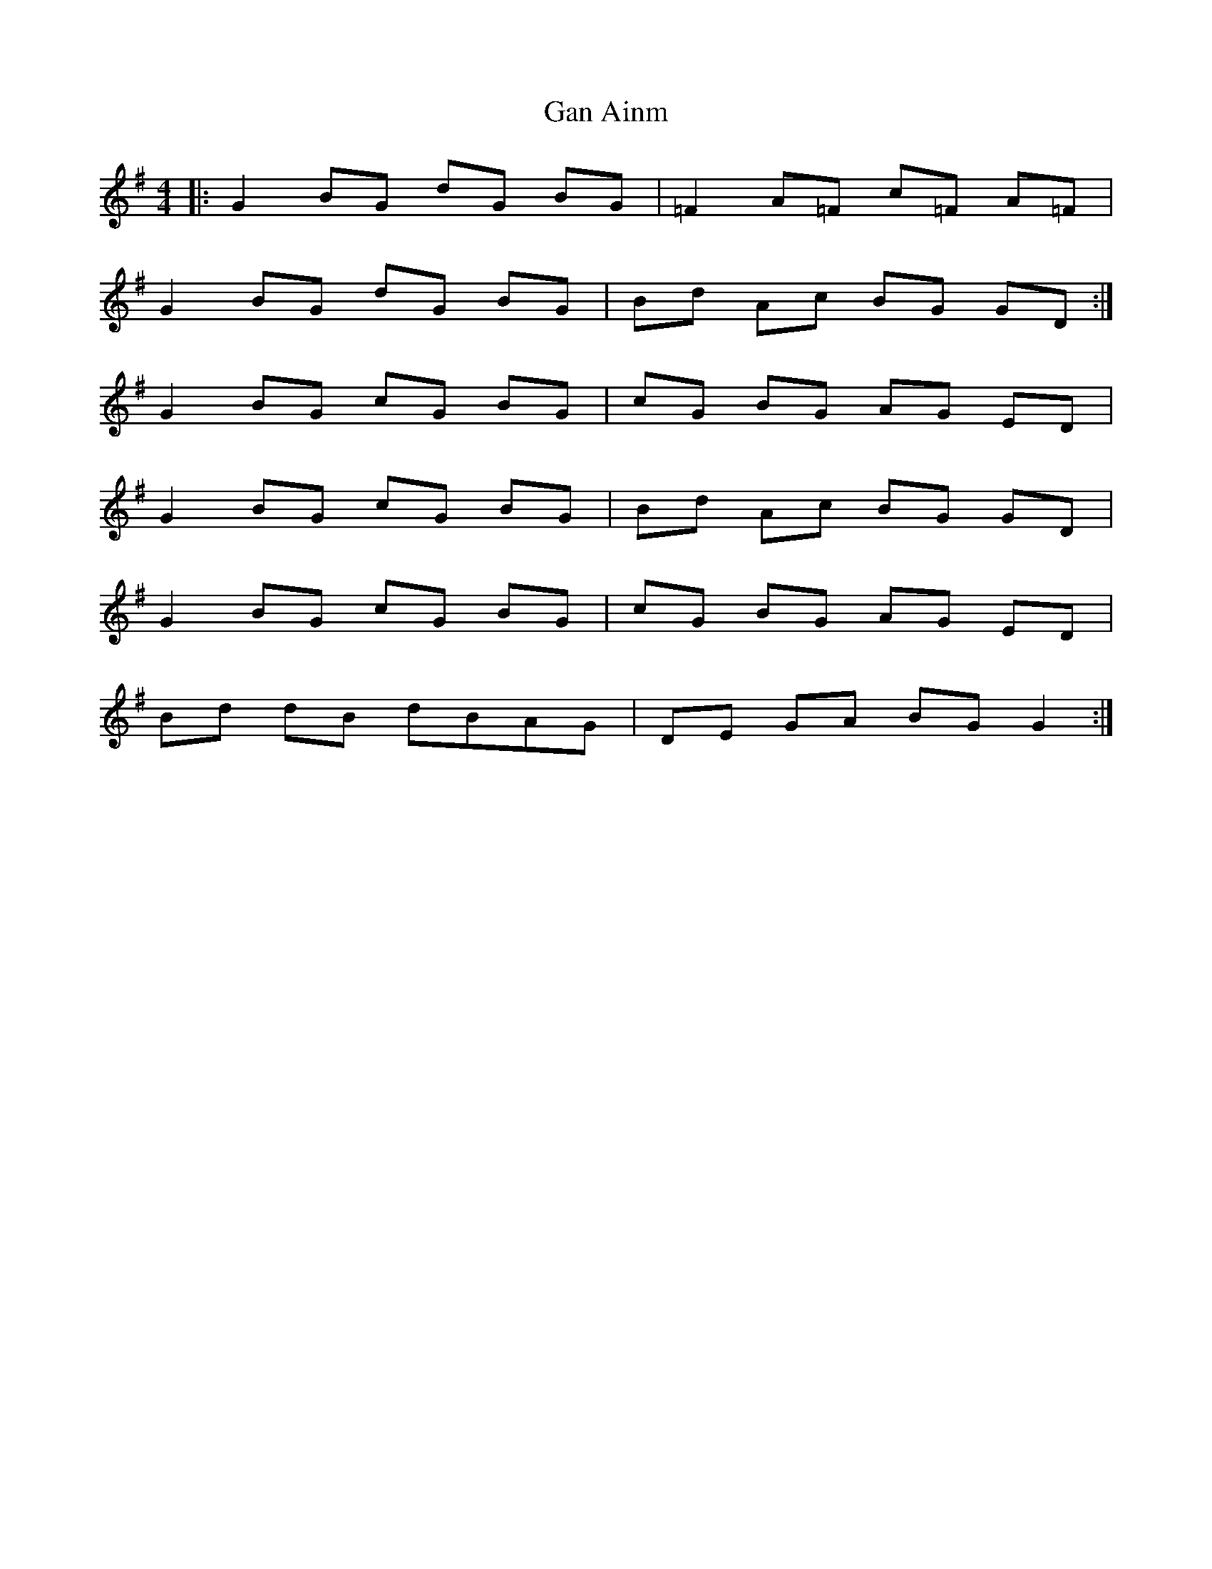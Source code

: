 X: 14479
T: Gan Ainm
R: reel
M: 4/4
K: Gmajor
|:G2 BG dG BG|=F2 A=F c=F A=F|
G2 BG dG BG|Bd Ac BG GD:|
G2 BG cG BG|cG BG AG ED|
G2 BG cG BG|Bd Ac BG GD|
G2 BG cG BG|cG BG AG ED|
Bd dB dBAG|DE GA BG G2:|

